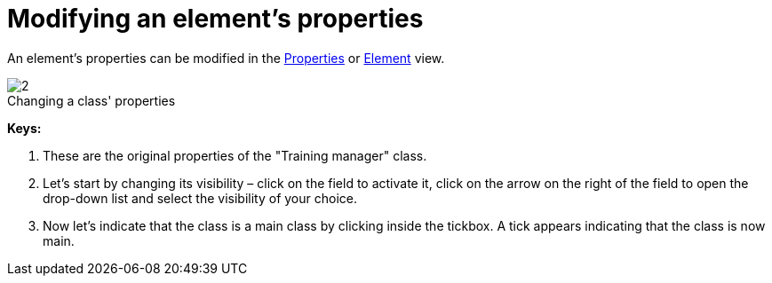 // Disable all captions for figures.
:!figure-caption:
// Path to the stylesheet files
:stylesdir: .

[[Modifying-an-elementrsquos-properties]]

[[modifying-an-elements-properties]]
= Modifying an element's properties

An element's properties can be modified in the <<Modeler-_modeler_interface_properties_view.adoc#,Properties>> or <<Modeler-_modeler_interface_uml_prop_view.adoc#,Element>> view.

.Changing a class' properties
image::images/Modeler-_modeler_building_models_modifying_element_props_modifelements_001.png[2]

*Keys:*

1. These are the original properties of the "Training manager" class.
2. Let's start by changing its visibility – click on the field to activate it, click on the arrow on the right of the field to open the drop-down list and select the visibility of your choice.
3. Now let's indicate that the class is a main class by clicking inside the tickbox. A tick appears indicating that the class is now main.


